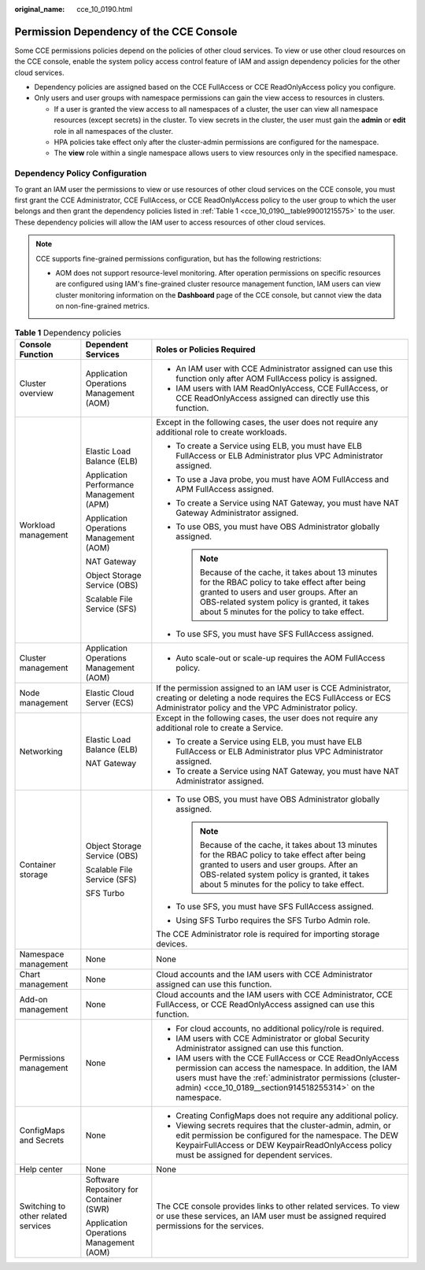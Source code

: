 :original_name: cce_10_0190.html

.. _cce_10_0190:

Permission Dependency of the CCE Console
========================================

Some CCE permissions policies depend on the policies of other cloud services. To view or use other cloud resources on the CCE console, enable the system policy access control feature of IAM and assign dependency policies for the other cloud services.

-  Dependency policies are assigned based on the CCE FullAccess or CCE ReadOnlyAccess policy you configure.
-  Only users and user groups with namespace permissions can gain the view access to resources in clusters.

   -  If a user is granted the view access to all namespaces of a cluster, the user can view all namespace resources (except secrets) in the cluster. To view secrets in the cluster, the user must gain the **admin** or **edit** role in all namespaces of the cluster.
   -  HPA policies take effect only after the cluster-admin permissions are configured for the namespace.
   -  The **view** role within a single namespace allows users to view resources only in the specified namespace.

Dependency Policy Configuration
-------------------------------

To grant an IAM user the permissions to view or use resources of other cloud services on the CCE console, you must first grant the CCE Administrator, CCE FullAccess, or CCE ReadOnlyAccess policy to the user group to which the user belongs and then grant the dependency policies listed in :ref:`Table 1 <cce_10_0190__table99001215575>` to the user. These dependency policies will allow the IAM user to access resources of other cloud services.

.. note::

   CCE supports fine-grained permissions configuration, but has the following restrictions:

   -  AOM does not support resource-level monitoring. After operation permissions on specific resources are configured using IAM's fine-grained cluster resource management function, IAM users can view cluster monitoring information on the **Dashboard** page of the CCE console, but cannot view the data on non-fine-grained metrics.

.. _cce_10_0190__table99001215575:

.. table:: **Table 1** Dependency policies

   +-------------------------------------+------------------------------------------+------------------------------------------------------------------------------------------------------------------------------------------------------------------------------------------------------------------------------------------------+
   | Console Function                    | Dependent Services                       | Roles or Policies Required                                                                                                                                                                                                                     |
   +=====================================+==========================================+================================================================================================================================================================================================================================================+
   | Cluster overview                    | Application Operations Management (AOM)  | -  An IAM user with CCE Administrator assigned can use this function only after AOM FullAccess policy is assigned.                                                                                                                             |
   |                                     |                                          | -  IAM users with IAM ReadOnlyAccess, CCE FullAccess, or CCE ReadOnlyAccess assigned can directly use this function.                                                                                                                           |
   +-------------------------------------+------------------------------------------+------------------------------------------------------------------------------------------------------------------------------------------------------------------------------------------------------------------------------------------------+
   | Workload management                 | Elastic Load Balance (ELB)               | Except in the following cases, the user does not require any additional role to create workloads.                                                                                                                                              |
   |                                     |                                          |                                                                                                                                                                                                                                                |
   |                                     | Application Performance Management (APM) | -  To create a Service using ELB, you must have ELB FullAccess or ELB Administrator plus VPC Administrator assigned.                                                                                                                           |
   |                                     |                                          | -  To use a Java probe, you must have AOM FullAccess and APM FullAccess assigned.                                                                                                                                                              |
   |                                     | Application Operations Management (AOM)  | -  To create a Service using NAT Gateway, you must have NAT Gateway Administrator assigned.                                                                                                                                                    |
   |                                     |                                          | -  To use OBS, you must have OBS Administrator globally assigned.                                                                                                                                                                              |
   |                                     | NAT Gateway                              |                                                                                                                                                                                                                                                |
   |                                     |                                          |    .. note::                                                                                                                                                                                                                                   |
   |                                     | Object Storage Service (OBS)             |                                                                                                                                                                                                                                                |
   |                                     |                                          |       Because of the cache, it takes about 13 minutes for the RBAC policy to take effect after being granted to users and user groups. After an OBS-related system policy is granted, it takes about 5 minutes for the policy to take effect.  |
   |                                     | Scalable File Service (SFS)              |                                                                                                                                                                                                                                                |
   |                                     |                                          | -  To use SFS, you must have SFS FullAccess assigned.                                                                                                                                                                                          |
   +-------------------------------------+------------------------------------------+------------------------------------------------------------------------------------------------------------------------------------------------------------------------------------------------------------------------------------------------+
   | Cluster management                  | Application Operations Management (AOM)  | -  Auto scale-out or scale-up requires the AOM FullAccess policy.                                                                                                                                                                              |
   +-------------------------------------+------------------------------------------+------------------------------------------------------------------------------------------------------------------------------------------------------------------------------------------------------------------------------------------------+
   | Node management                     | Elastic Cloud Server (ECS)               | If the permission assigned to an IAM user is CCE Administrator, creating or deleting a node requires the ECS FullAccess or ECS Administrator policy and the VPC Administrator policy.                                                          |
   +-------------------------------------+------------------------------------------+------------------------------------------------------------------------------------------------------------------------------------------------------------------------------------------------------------------------------------------------+
   | Networking                          | Elastic Load Balance (ELB)               | Except in the following cases, the user does not require any additional role to create a Service.                                                                                                                                              |
   |                                     |                                          |                                                                                                                                                                                                                                                |
   |                                     | NAT Gateway                              | -  To create a Service using ELB, you must have ELB FullAccess or ELB Administrator plus VPC Administrator assigned.                                                                                                                           |
   |                                     |                                          | -  To create a Service using NAT Gateway, you must have NAT Administrator assigned.                                                                                                                                                            |
   +-------------------------------------+------------------------------------------+------------------------------------------------------------------------------------------------------------------------------------------------------------------------------------------------------------------------------------------------+
   | Container storage                   | Object Storage Service (OBS)             | -  To use OBS, you must have OBS Administrator globally assigned.                                                                                                                                                                              |
   |                                     |                                          |                                                                                                                                                                                                                                                |
   |                                     | Scalable File Service (SFS)              |    .. note::                                                                                                                                                                                                                                   |
   |                                     |                                          |                                                                                                                                                                                                                                                |
   |                                     | SFS Turbo                                |       Because of the cache, it takes about 13 minutes for the RBAC policy to take effect after being granted to users and user groups. After an OBS-related system policy is granted, it takes about 5 minutes for the policy to take effect.  |
   |                                     |                                          |                                                                                                                                                                                                                                                |
   |                                     |                                          | -  To use SFS, you must have SFS FullAccess assigned.                                                                                                                                                                                          |
   |                                     |                                          | -  Using SFS Turbo requires the SFS Turbo Admin role.                                                                                                                                                                                          |
   |                                     |                                          |                                                                                                                                                                                                                                                |
   |                                     |                                          | The CCE Administrator role is required for importing storage devices.                                                                                                                                                                          |
   +-------------------------------------+------------------------------------------+------------------------------------------------------------------------------------------------------------------------------------------------------------------------------------------------------------------------------------------------+
   | Namespace management                | None                                     | None                                                                                                                                                                                                                                           |
   +-------------------------------------+------------------------------------------+------------------------------------------------------------------------------------------------------------------------------------------------------------------------------------------------------------------------------------------------+
   | Chart management                    | None                                     | Cloud accounts and the IAM users with CCE Administrator assigned can use this function.                                                                                                                                                        |
   +-------------------------------------+------------------------------------------+------------------------------------------------------------------------------------------------------------------------------------------------------------------------------------------------------------------------------------------------+
   | Add-on management                   | None                                     | Cloud accounts and the IAM users with CCE Administrator, CCE FullAccess, or CCE ReadOnlyAccess assigned can use this function.                                                                                                                 |
   +-------------------------------------+------------------------------------------+------------------------------------------------------------------------------------------------------------------------------------------------------------------------------------------------------------------------------------------------+
   | Permissions management              | None                                     | -  For cloud accounts, no additional policy/role is required.                                                                                                                                                                                  |
   |                                     |                                          | -  IAM users with CCE Administrator or global Security Administrator assigned can use this function.                                                                                                                                           |
   |                                     |                                          | -  IAM users with the CCE FullAccess or CCE ReadOnlyAccess permission can access the namespace. In addition, the IAM users must have the :ref:`administrator permissions (cluster-admin) <cce_10_0189__section914518255314>` on the namespace. |
   +-------------------------------------+------------------------------------------+------------------------------------------------------------------------------------------------------------------------------------------------------------------------------------------------------------------------------------------------+
   | ConfigMaps and Secrets              | None                                     | -  Creating ConfigMaps does not require any additional policy.                                                                                                                                                                                 |
   |                                     |                                          | -  Viewing secrets requires that the cluster-admin, admin, or edit permission be configured for the namespace. The DEW KeypairFullAccess or DEW KeypairReadOnlyAccess policy must be assigned for dependent services.                          |
   +-------------------------------------+------------------------------------------+------------------------------------------------------------------------------------------------------------------------------------------------------------------------------------------------------------------------------------------------+
   | Help center                         | None                                     | None                                                                                                                                                                                                                                           |
   +-------------------------------------+------------------------------------------+------------------------------------------------------------------------------------------------------------------------------------------------------------------------------------------------------------------------------------------------+
   | Switching to other related services | Software Repository for Container (SWR)  | The CCE console provides links to other related services. To view or use these services, an IAM user must be assigned required permissions for the services.                                                                                   |
   |                                     |                                          |                                                                                                                                                                                                                                                |
   |                                     | Application Operations Management (AOM)  |                                                                                                                                                                                                                                                |
   +-------------------------------------+------------------------------------------+------------------------------------------------------------------------------------------------------------------------------------------------------------------------------------------------------------------------------------------------+
